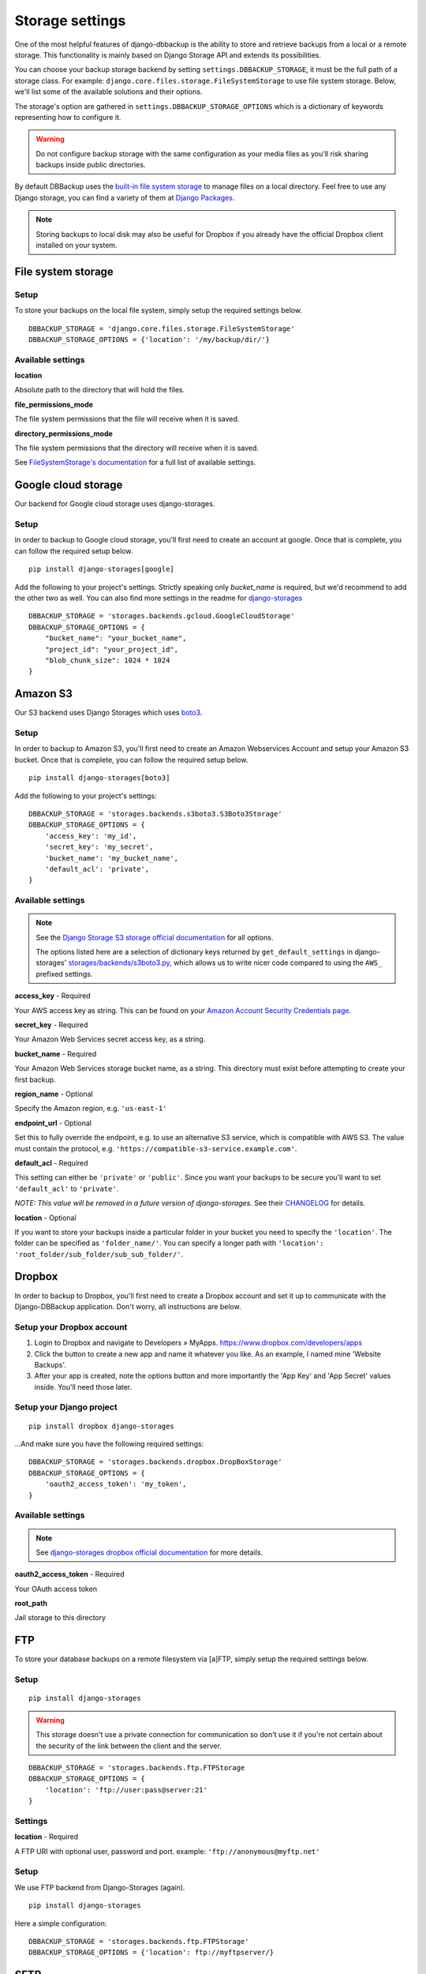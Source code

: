 Storage settings
================

One of the most helpful features of django-dbbackup is the ability to store
and retrieve backups from a local or a remote storage. This functionality is
mainly based on Django Storage API and extends its possibilities.

You can choose your backup storage backend by setting ``settings.DBBACKUP_STORAGE``,
it must be the full path of a storage class. For example:
``django.core.files.storage.FileSystemStorage`` to use file system storage.
Below, we'll list some of the available solutions and their options.

The storage's option are gathered in ``settings.DBBACKUP_STORAGE_OPTIONS`` which
is a dictionary of keywords representing how to configure it.

.. warning::

    Do not configure backup storage with the same configuration as your media
    files as you'll risk sharing backups inside public directories.

By default DBBackup uses the `built-in file system storage`_ to manage files on
a local directory. Feel free to use any Django storage, you can find a variety
of them at `Django Packages`_.

.. _`built-in file system storage`:
    https://docs.djangoproject.com/en/stable/ref/files/storage/#the-filesystemstorage-class
.. _`Django Packages`: https://djangopackages.org/grids/g/storage-backends/

.. note::

    Storing backups to local disk may also be useful for Dropbox if you
    already have the official Dropbox client installed on your system.

File system storage
-------------------

Setup
~~~~~

To store your backups on the local file system, simply setup the required
settings below. ::

    DBBACKUP_STORAGE = 'django.core.files.storage.FileSystemStorage'
    DBBACKUP_STORAGE_OPTIONS = {'location': '/my/backup/dir/'}


Available settings
~~~~~~~~~~~~~~~~~~

**location**

Absolute path to the directory that will hold the files.

**file_permissions_mode**

The file system permissions that the file will receive when it is saved.

**directory_permissions_mode**

The file system permissions that the directory will receive when it is saved.

See `FileSystemStorage's documentation`_ for a full list of available settings.

.. _`FileSystemStorage's documentation`:
    https://docs.djangoproject.com/en/stable/ref/files/storage/#the-filesystemstorage-class

Google cloud storage
--------------------
Our backend for Google cloud storage uses django-storages.

Setup
~~~~~

In order to backup to Google cloud storage, you'll first need to create an account at google. Once that is complete, you can follow the required setup below. ::

    pip install django-storages[google]

Add the following to your project's settings. Strictly speaking only `bucket_name` is required, but we'd recommend to add the other two as well. You can also find more settings in the readme for `django-storages`_ ::

    DBBACKUP_STORAGE = 'storages.backends.gcloud.GoogleCloudStorage'
    DBBACKUP_STORAGE_OPTIONS = {
        "bucket_name": "your_bucket_name",
        "project_id": "your_project_id",
        "blob_chunk_size": 1024 * 1024
    }

.. _`django-storages`: https://django-storages.readthedocs.io/en/latest/backends/gcloud.html

Amazon S3
---------

Our S3 backend uses Django Storages which uses `boto3`_.

.. _`boto3`: https://boto3.amazonaws.com/v1/documentation/api/latest/index.html

Setup
~~~~~

In order to backup to Amazon S3, you'll first need to create an Amazon
Webservices Account and setup your Amazon S3 bucket. Once that is
complete, you can follow the required setup below. ::

    pip install django-storages[boto3]

Add the following to your project's settings: ::

    DBBACKUP_STORAGE = 'storages.backends.s3boto3.S3Boto3Storage'
    DBBACKUP_STORAGE_OPTIONS = {
        'access_key': 'my_id',
        'secret_key': 'my_secret',
        'bucket_name': 'my_bucket_name',
        'default_acl': 'private',
    }

Available settings
~~~~~~~~~~~~~~~~~~

.. note::

    See the `Django Storage S3 storage official documentation`_ for all options.

    The options listed here are a selection of dictionary keys returned by
    ``get_default_settings`` in django-storages' `storages/backends/s3boto3.py`_,
    which allows us to write nicer code compared to using the ``AWS_`` prefixed
    settings.

.. _`Django Storage S3 storage official documentation`:
    https://django-storages.readthedocs.io/en/latest/backends/amazon-S3.html
.. _`storages/backends/s3boto3.py`:
    https://github.com/jschneier/django-storages/blob/master/storages/backends/s3boto3.py#L293-L324

**access_key** - Required

Your AWS access key as string. This can be found on your `Amazon Account
Security Credentials page`_.

.. _`Amazon Account Security Credentials page`:
    https://console.aws.amazon.com/iam/home#security_credential

**secret_key** - Required

Your Amazon Web Services secret access key, as a string.

**bucket_name** - Required

Your Amazon Web Services storage bucket name, as a string. This directory must
exist before attempting to create your first backup.

**region_name** - Optional

Specify the Amazon region, e.g. ``'us-east-1'``

**endpoint_url** - Optional

Set this to fully override the endpoint, e.g. to use an alternative S3 service,
which is compatible with AWS S3.  The value must contain the protocol, e.g.
``'https://compatible-s3-service.example.com'``.

**default_acl** - Required

This setting can either be ``'private'`` or ``'public'``. Since you want your
backups to be secure you'll want to set ``'default_acl'`` to ``'private'``.

*NOTE: This value will be removed in a future version of django-storages.*
See their `CHANGELOG`_ for details.

**location** - Optional

If you want to store your backups inside a particular folder in your bucket you need to specify the ``'location'``.
The folder can be specified as ``'folder_name/'``.
You can specify a longer path with ``'location': 'root_folder/sub_folder/sub_sub_folder/'``.

.. _`CHANGELOG`: https://github.com/jschneier/django-storages/blob/master/CHANGELOG.rst

Dropbox
-------

In order to backup to Dropbox, you'll first need to create a Dropbox account
and set it up to communicate with the Django-DBBackup application. Don't
worry, all instructions are below.

Setup your Dropbox account
~~~~~~~~~~~~~~~~~~~~~~~~~~

1. Login to Dropbox and navigate to Developers » MyApps.
   https://www.dropbox.com/developers/apps

2. Click the button to create a new app and name it whatever you like.
   As an example, I named mine 'Website Backups'.

3. After your app is created, note the options button and more
   importantly the 'App Key' and 'App Secret' values inside. You'll need
   those later.

Setup your Django project
~~~~~~~~~~~~~~~~~~~~~~~~~

::

    pip install dropbox django-storages

...And make sure you have the following required settings: ::


    DBBACKUP_STORAGE = 'storages.backends.dropbox.DropBoxStorage'
    DBBACKUP_STORAGE_OPTIONS = {
        'oauth2_access_token': 'my_token',
    }

Available settings
~~~~~~~~~~~~~~~~~~

.. note::

    See `django-storages dropbox official documentation`_ for more details.

.. _`django-storages dropbox official documentation`: https://django-storages.readthedocs.io/en/latest/backends/dropbox.html

**oauth2_access_token** - Required

Your OAuth access token

**root_path**

Jail storage to this directory

FTP
---

To store your database backups on a remote filesystem via [a]FTP, simply
setup the required settings below.

Setup
~~~~~
::

    pip install django-storages


.. warning::

    This storage doesn't use a private connection for communication so don't use it
    if you're not certain about the security of the link between the client and the server.

::

    DBBACKUP_STORAGE = 'storages.backends.ftp.FTPStorage
    DBBACKUP_STORAGE_OPTIONS = {
        'location': 'ftp://user:pass@server:21'
    }

Settings
~~~~~~~~

**location** -  Required

A FTP URI with optional user, password and port. example: ``'ftp://anonymous@myftp.net'``

Setup
~~~~~

We use FTP backend from Django-Storages (again). ::

    pip install django-storages

Here a simple configuration: ::

    DBBACKUP_STORAGE = 'storages.backends.ftp.FTPStorage'
    DBBACKUP_STORAGE_OPTIONS = {'location': ftp://myftpserver/}

SFTP
----

To store your database backups on a remote filesystem via SFTP, simply
setup the required settings below.

Setup
~~~~~

This backend is from Django-Storages with the `paramiko`_ backend. ::

    pip install paramiko django-storages

.. _`paramiko`: http://www.paramiko.org/

The following configuration grants SSH server access to the local user: ::

    DBBACKUP_STORAGE = 'storages.backends.sftpstorage.SFTPStorage'
    DBBACKUP_STORAGE_OPTIONS = {'host': 'myserver'}


.. _`paramiko SSHClient.connect() documentation`: http://docs.paramiko.org/en/latest/api/client.html#paramiko.client.SSHClient.connect

Available settings
~~~~~~~~~~~~~~~~~~

**host** - Required

Hostname or address of the SSH server

**root_path** - Default ``~/``

Jail storage to this directory

**params** - Default ``{}``

Argument used by method:`paramikor.SSHClient.connect()`.
See `paramiko SSHClient.connect() documentation`_ for details.

**interactive** - Default ``False``

A boolean indicating whether to prompt for a password if the connection cannot
be made using keys, and there is not already a password in ``params``.

**file_mode**

UID of the account that should be set as owner of the files on the remote.

**dir_mode**

GID of the group that should be set on the files on the remote host.

**known_host_file**

Absolute path of known_hosts file, if it isn't set ``"~/.ssh/known_hosts"`` will be used.
